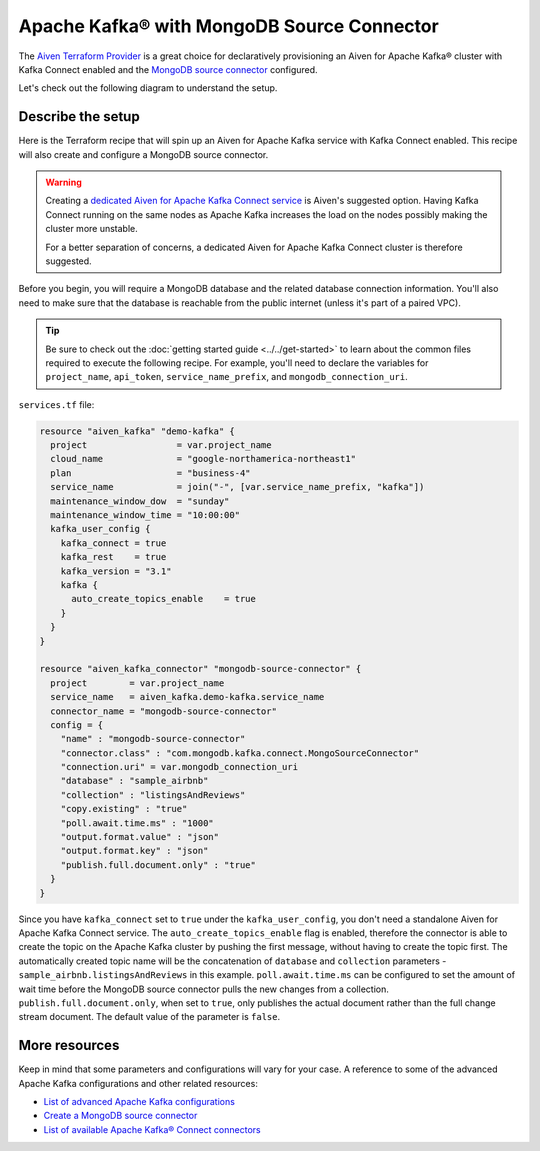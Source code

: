 Apache Kafka® with MongoDB Source Connector
===========================================

The `Aiven Terraform Provider <https://registry.terraform.io/providers/aiven/aiven/latest/docs>`_ is a great choice for declaratively provisioning an Aiven for Apache Kafka® cluster with Kafka Connect enabled and the `MongoDB source connector <https://developer.aiven.io/docs/products/kafka/kafka-connect/howto/mongodb-poll-source-connector.html>`_ configured.

Let's check out the following diagram to understand the setup.

.. mermaid::

   flowchart LR
      id1[(MongoDB Database)]
      subgraph Kafka Connect
      MongoDB-Source-Connector
      end
      subgraph Apache Kafka
      Topic
      end
      id1 --->|polls changes| MongoDB-Source-Connector -->|publishes changes| Topic

Describe the setup
------------------

Here is the Terraform recipe that will spin up an Aiven for Apache Kafka service with Kafka Connect enabled. This recipe will also create and configure a MongoDB source connector. 

.. Warning::

    Creating a `dedicated Aiven for Apache Kafka Connect service <https://developer.aiven.io/docs/products/kafka/kafka-connect/getting-started.html#apache-kafka-connect-dedicated-cluster>`_ is Aiven's suggested option. Having Kafka Connect running on the same nodes as Apache Kafka increases the load on the nodes possibly making the cluster more unstable. 
    
    For a better separation of concerns, a dedicated Aiven for Apache Kafka Connect cluster is therefore suggested.

Before you begin, you will require a MongoDB database and the related database connection information. You'll also need to make sure that the database is reachable from the public internet (unless it's part of a paired VPC).

.. Tip::

    Be sure to check out the :doc:`getting started guide <../../get-started>` to learn about the common files required to execute the following recipe. For example, you'll need to declare the variables for ``project_name``, ``api_token``, ``service_name_prefix``, and ``mongodb_connection_uri``.

``services.tf`` file:

.. code:: terraform

  resource "aiven_kafka" "demo-kafka" {
    project                 = var.project_name
    cloud_name              = "google-northamerica-northeast1"
    plan                    = "business-4"
    service_name            = join("-", [var.service_name_prefix, "kafka"])
    maintenance_window_dow  = "sunday"
    maintenance_window_time = "10:00:00"
    kafka_user_config {
      kafka_connect = true
      kafka_rest    = true
      kafka_version = "3.1"
      kafka {
        auto_create_topics_enable    = true
      }
    }
  }
  
  resource "aiven_kafka_connector" "mongodb-source-connector" {
    project        = var.project_name
    service_name   = aiven_kafka.demo-kafka.service_name
    connector_name = "mongodb-source-connector"
    config = {
      "name" : "mongodb-source-connector"
      "connector.class" : "com.mongodb.kafka.connect.MongoSourceConnector"
      "connection.uri" = var.mongodb_connection_uri
      "database" : "sample_airbnb"
      "collection" : "listingsAndReviews"
      "copy.existing" : "true"
      "poll.await.time.ms" : "1000"
      "output.format.value" : "json"
      "output.format.key" : "json"
      "publish.full.document.only" : "true"
    }
  }

Since you have ``kafka_connect`` set to ``true`` under the ``kafka_user_config``, you don't need a standalone Aiven for Apache Kafka Connect service.
The ``auto_create_topics_enable`` flag is enabled, therefore the connector is able to create the topic on the Apache Kafka cluster by pushing the first message, without having to create the topic first.
The automatically created topic name will be the concatenation of ``database`` and ``collection`` parameters - ``sample_airbnb.listingsAndReviews`` in this example.
``poll.await.time.ms`` can be configured to set the amount of wait time before the MongoDB source connector pulls the new changes from a collection.
``publish.full.document.only``, when set to ``true``, only publishes the actual document rather than the full change stream document. The default value of the parameter is ``false``.

More resources
--------------

Keep in mind that some parameters and configurations will vary for your case. A reference to some of the advanced Apache Kafka configurations and other related resources:

- `List of advanced Apache Kafka configurations <https://developer.aiven.io/docs/products/kafka/kafka-connect/reference/advanced-params.html>`_
- `Create a MongoDB source connector <https://developer.aiven.io/docs/products/kafka/kafka-connect/howto/mongodb-poll-source-connector.html>`_
- `List of available Apache Kafka® Connect connectors <https://developer.aiven.io/docs/products/kafka/kafka-connect/concepts/list-of-connector-plugins.html>`_
